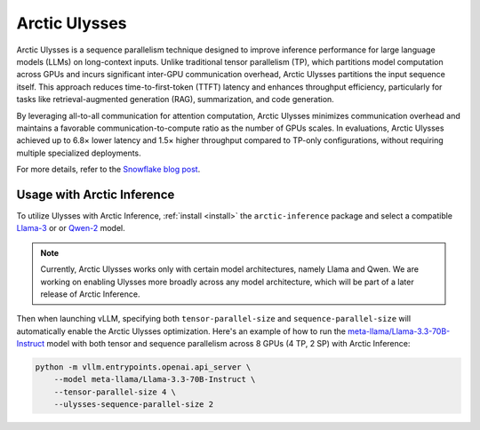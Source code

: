 
.. _ulysses:

==============
Arctic Ulysses
==============

Arctic Ulysses is a sequence parallelism technique designed to improve inference
performance for large language models (LLMs) on long-context inputs. Unlike
traditional tensor parallelism (TP), which partitions model computation across
GPUs and incurs significant inter-GPU communication overhead, Arctic Ulysses
partitions the input sequence itself. This approach reduces time-to-first-token
(TTFT) latency and enhances throughput efficiency, particularly for tasks like
retrieval-augmented generation (RAG), summarization, and code generation.

By leveraging all-to-all communication for attention computation, Arctic Ulysses
minimizes communication overhead and maintains a favorable
communication-to-compute ratio as the number of GPUs scales. In evaluations,
Arctic Ulysses achieved up to 6.8× lower latency and 1.5× higher throughput
compared to TP-only configurations, without requiring multiple specialized
deployments.

For more details, refer to the `Snowflake blog post
<https://www.snowflake.com/en/engineering-blog/ulysses-low-latency-llm-inference/>`_.

---------------------------
Usage with Arctic Inference
---------------------------

To utilize Ulysses with Arctic Inference, :ref:`install <install>` the
``arctic-inference`` package and select a compatible `Llama-3
<https://huggingface.co/models?other=llama-3>`_ or or `Qwen-2
<https://huggingface.co/models?other=qwen2>`_ model.

.. note::

    Currently, Arctic Ulysses works only with certain model architectures,
    namely Llama and Qwen. We are working on enabling Ulysses more broadly
    across any model architecture, which will be part of a later release of
    Arctic Inference.

Then when launching vLLM, specifying both ``tensor-parallel-size`` and
``sequence-parallel-size`` will automatically enable the Arctic Ulysses
optimization.  Here's an example of how to run the
`meta-llama/Llama-3.3-70B-Instruct
<https://huggingface.co/meta-llama/Llama-3.3-70B-Instruct>`_ model with both
tensor and sequence parallelism across 8 GPUs (4 TP, 2 SP) with Arctic Inference:

.. code-block:: bash

    python -m vllm.entrypoints.openai.api_server \
        --model meta-llama/Llama-3.3-70B-Instruct \
        --tensor-parallel-size 4 \
        --ulysses-sequence-parallel-size 2
